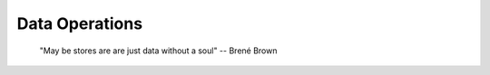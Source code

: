 .. _dataops:

Data Operations
---------------

    "May be stores are are just data without a soul"
    -- Brené Brown



